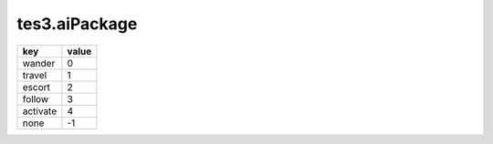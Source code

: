 tes3.aiPackage
====================================================================================================

======== =====
key      value
======== =====
wander   0 
travel   1 
escort   2 
follow   3 
activate 4 
none     -1
======== =====

